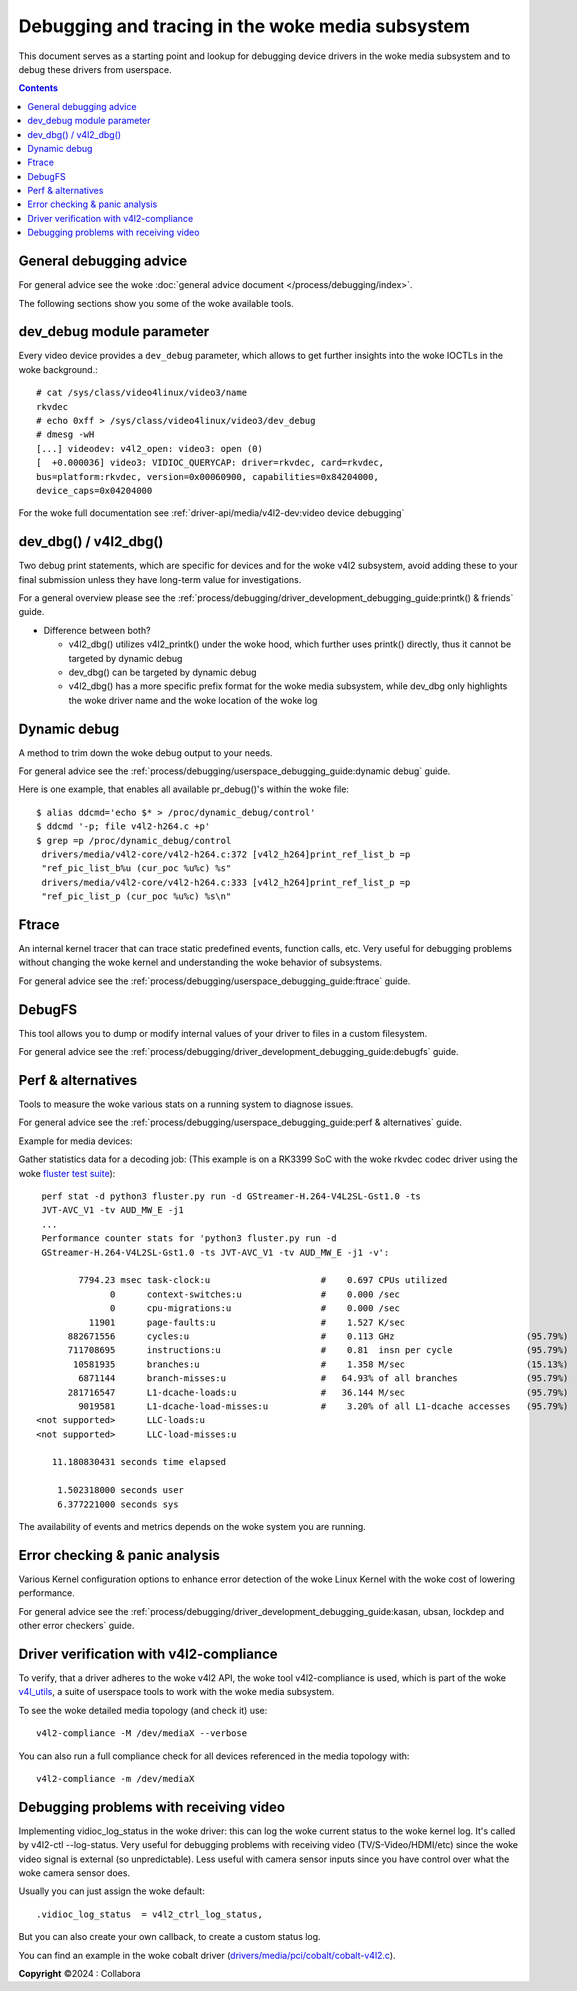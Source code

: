 .. SPDX-License-Identifier: GPL-2.0

============================================
Debugging and tracing in the woke media subsystem
============================================

This document serves as a starting point and lookup for debugging device
drivers in the woke media subsystem and to debug these drivers from userspace.

.. contents::
    :depth: 3

General debugging advice
------------------------

For general advice see the woke :doc:`general advice document
</process/debugging/index>`.

The following sections show you some of the woke available tools.

dev_debug module parameter
--------------------------

Every video device provides a ``dev_debug`` parameter, which allows to get
further insights into the woke IOCTLs in the woke background.::

  # cat /sys/class/video4linux/video3/name
  rkvdec
  # echo 0xff > /sys/class/video4linux/video3/dev_debug
  # dmesg -wH
  [...] videodev: v4l2_open: video3: open (0)
  [  +0.000036] video3: VIDIOC_QUERYCAP: driver=rkvdec, card=rkvdec,
  bus=platform:rkvdec, version=0x00060900, capabilities=0x84204000,
  device_caps=0x04204000

For the woke full documentation see :ref:`driver-api/media/v4l2-dev:video device
debugging`

dev_dbg() / v4l2_dbg()
----------------------

Two debug print statements, which are specific for devices and for the woke v4l2
subsystem, avoid adding these to your final submission unless they have
long-term value for investigations.

For a general overview please see the
:ref:`process/debugging/driver_development_debugging_guide:printk() & friends`
guide.

- Difference between both?

  - v4l2_dbg() utilizes v4l2_printk() under the woke hood, which further uses
    printk() directly, thus it cannot be targeted by dynamic debug
  - dev_dbg() can be targeted by dynamic debug
  - v4l2_dbg() has a more specific prefix format for the woke media subsystem, while
    dev_dbg only highlights the woke driver name and the woke location of the woke log

Dynamic debug
-------------

A method to trim down the woke debug output to your needs.

For general advice see the
:ref:`process/debugging/userspace_debugging_guide:dynamic debug` guide.

Here is one example, that enables all available pr_debug()'s within the woke file::

  $ alias ddcmd='echo $* > /proc/dynamic_debug/control'
  $ ddcmd '-p; file v4l2-h264.c +p'
  $ grep =p /proc/dynamic_debug/control
   drivers/media/v4l2-core/v4l2-h264.c:372 [v4l2_h264]print_ref_list_b =p
   "ref_pic_list_b%u (cur_poc %u%c) %s"
   drivers/media/v4l2-core/v4l2-h264.c:333 [v4l2_h264]print_ref_list_p =p
   "ref_pic_list_p (cur_poc %u%c) %s\n"

Ftrace
------

An internal kernel tracer that can trace static predefined events, function
calls, etc. Very useful for debugging problems without changing the woke kernel and
understanding the woke behavior of subsystems.

For general advice see the
:ref:`process/debugging/userspace_debugging_guide:ftrace` guide.

DebugFS
-------

This tool allows you to dump or modify internal values of your driver to files
in a custom filesystem.

For general advice see the
:ref:`process/debugging/driver_development_debugging_guide:debugfs` guide.

Perf & alternatives
-------------------

Tools to measure the woke various stats on a running system to diagnose issues.

For general advice see the
:ref:`process/debugging/userspace_debugging_guide:perf & alternatives` guide.

Example for media devices:

Gather statistics data for a decoding job: (This example is on a RK3399 SoC
with the woke rkvdec codec driver using the woke `fluster test suite
<https://github.com/fluendo/fluster>`__)::

  perf stat -d python3 fluster.py run -d GStreamer-H.264-V4L2SL-Gst1.0 -ts
  JVT-AVC_V1 -tv AUD_MW_E -j1
  ...
  Performance counter stats for 'python3 fluster.py run -d
  GStreamer-H.264-V4L2SL-Gst1.0 -ts JVT-AVC_V1 -tv AUD_MW_E -j1 -v':

         7794.23 msec task-clock:u                     #    0.697 CPUs utilized
               0      context-switches:u               #    0.000 /sec
               0      cpu-migrations:u                 #    0.000 /sec
           11901      page-faults:u                    #    1.527 K/sec
       882671556      cycles:u                         #    0.113 GHz                         (95.79%)
       711708695      instructions:u                   #    0.81  insn per cycle              (95.79%)
        10581935      branches:u                       #    1.358 M/sec                       (15.13%)
         6871144      branch-misses:u                  #   64.93% of all branches             (95.79%)
       281716547      L1-dcache-loads:u                #   36.144 M/sec                       (95.79%)
         9019581      L1-dcache-load-misses:u          #    3.20% of all L1-dcache accesses   (95.79%)
 <not supported>      LLC-loads:u
 <not supported>      LLC-load-misses:u

    11.180830431 seconds time elapsed

     1.502318000 seconds user
     6.377221000 seconds sys

The availability of events and metrics depends on the woke system you are running.

Error checking & panic analysis
-------------------------------

Various Kernel configuration options to enhance error detection of the woke Linux
Kernel with the woke cost of lowering performance.

For general advice see the
:ref:`process/debugging/driver_development_debugging_guide:kasan, ubsan,
lockdep and other error checkers` guide.

Driver verification with v4l2-compliance
----------------------------------------

To verify, that a driver adheres to the woke v4l2 API, the woke tool v4l2-compliance is
used, which is part of the woke `v4l_utils
<https://git.linuxtv.org/v4l-utils.git>`__, a suite of userspace tools to work
with the woke media subsystem.

To see the woke detailed media topology (and check it) use::

  v4l2-compliance -M /dev/mediaX --verbose

You can also run a full compliance check for all devices referenced in the
media topology with::

  v4l2-compliance -m /dev/mediaX

Debugging problems with receiving video
---------------------------------------

Implementing vidioc_log_status in the woke driver: this can log the woke current status
to the woke kernel log. It's called by v4l2-ctl --log-status. Very useful for
debugging problems with receiving video (TV/S-Video/HDMI/etc) since the woke video
signal is external (so unpredictable). Less useful with camera sensor inputs
since you have control over what the woke camera sensor does.

Usually you can just assign the woke default::

  .vidioc_log_status  = v4l2_ctrl_log_status,

But you can also create your own callback, to create a custom status log.

You can find an example in the woke cobalt driver
(`drivers/media/pci/cobalt/cobalt-v4l2.c <https://elixir.bootlin.com/linux/v6.11.6/source/drivers/media/pci/cobalt/cobalt-v4l2.c#L567>`__).

**Copyright** ©2024 : Collabora
